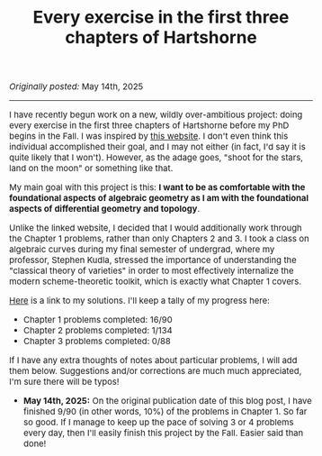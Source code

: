 #+TITLE:Every exercise in the first three chapters of Hartshorne
#+DESCRIPTION:Directory
#+HTML_HEAD: <link rel="stylesheet" type="text/css" href="https://gongzhitaao.org/orgcss/org.css"/>
#+HTML_HEAD: <style> body {font-size:15px;} </style>

/Originally posted:/ May 14th, 2025

-----------------

#+ATTR_HTML: :width 400px
[[./assets/hartshorne.jpg]]

I have recently begun work on a new, wildly over-ambitious project: doing every exercise in the first three chapters of Hartshorne before my PhD begins in the Fall.
I was inspired by [[https://math.berkeley.edu/~cjdowd/hartshorne.html][this website]]. I don't even think this individual accomplished their goal, and I may not either (in fact, I'd say it is quite likely that I won't). However, as the adage goes,
"shoot for the stars, land on the moon" or something like that.

My main goal with this project is this: *I want to be as comfortable with the foundational aspects of algebraic geometry as I am with the foundational
aspects of differential geometry and topology*.

Unlike the linked website, I decided that I would additionally work through the Chapter 1 problems, rather than only Chapters 2 and 3.
I took a class on algebraic curves during my final semester of undergrad, where my professor, Stephen Kudla, stressed the importance of understanding the "classical theory of varieties" in order to most effectively
internalize the modern scheme-theoretic toolkit, which is exactly what Chapter 1 covers.

[[../pdf/hartshorne.pdf][Here]] is a link to my solutions. I'll keep a tally of my progress here:

- Chapter 1 problems completed: 16/90
- Chapter 2 problems completed: 1/134
- Chapter 3 problems completed: 0/88

If I have any extra thoughts of notes about particular problems, I will add them below. Suggestions and/or corrections are much much appreciated, I'm sure there will be typos!

- *May 14th, 2025:* On the original publication date of this blog post, I have finished 9/90 (in other words, 10%) of the problems in Chapter 1. So far so good.
  If I manage to keep up the pace of solving 3 or 4 problems every day, then I'll easily finish this project by the Fall. Easier said than done!

